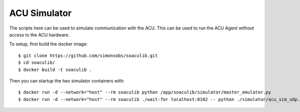 ACU Simulator
=============

The scripts here can be used to simulate communication with the ACU. This can
be used to run the ACU Agent without access to the ACU hardware.

To setup, first build the docker image::

    $ git clone https://github.com/simonsobs/soaculib.git
    $ cd soaculib/
    $ docker build -t soaculib .

Then you can startup the two simulator containers with::

    $ docker run -d --network="host" --rm soaculib python /app/soaculib/simulator/master_emulator.py
    $ docker run -d --network="host" --rm soaculib ./wait-for localhost:8102 -- python ./simulator/acu_sim_udp.py

